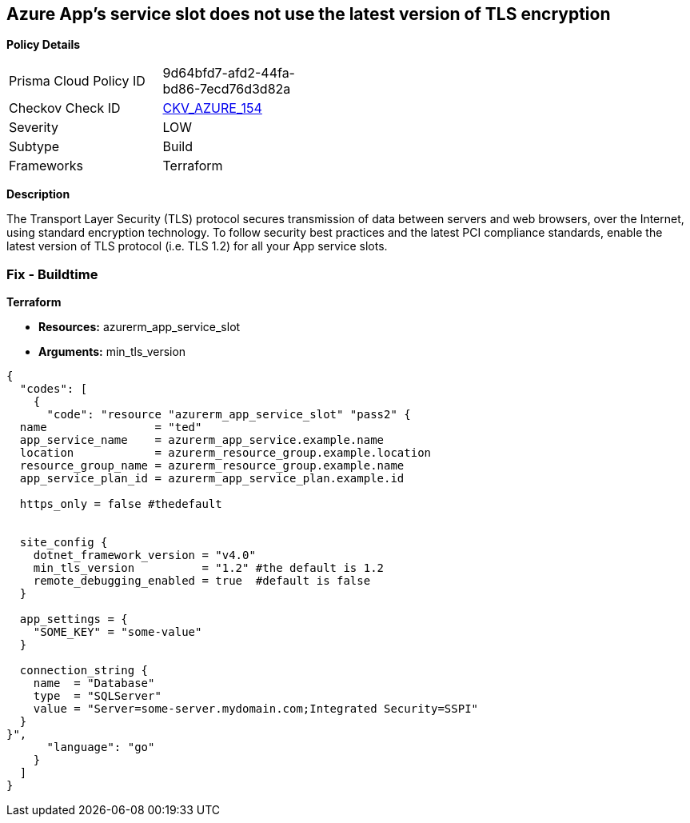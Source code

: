 == Azure App's service slot does not use the latest version of TLS encryption


*Policy Details* 

[width=45%]
[cols="1,1"]
|=== 
|Prisma Cloud Policy ID 
| 9d64bfd7-afd2-44fa-bd86-7ecd76d3d82a

|Checkov Check ID 
| https://github.com/bridgecrewio/checkov/tree/master/checkov/terraform/checks/resource/azure/AppServiceSlotMinTLS.py[CKV_AZURE_154]

|Severity
|LOW

|Subtype
|Build

|Frameworks
|Terraform

|=== 



*Description* 


The Transport Layer Security (TLS) protocol secures transmission of data between servers and web browsers, over the Internet, using standard encryption technology.
To follow security best practices and the latest PCI compliance standards, enable the latest version of TLS protocol (i.e.
TLS 1.2) for all your App service slots.

=== Fix - Buildtime


*Terraform* 


* *Resources:* azurerm_app_service_slot
* *Arguments:* min_tls_version


[source,go]
----
{
  "codes": [
    {
      "code": "resource "azurerm_app_service_slot" "pass2" {
  name                = "ted"
  app_service_name    = azurerm_app_service.example.name
  location            = azurerm_resource_group.example.location
  resource_group_name = azurerm_resource_group.example.name
  app_service_plan_id = azurerm_app_service_plan.example.id

  https_only = false #thedefault


  site_config {
    dotnet_framework_version = "v4.0"
    min_tls_version          = "1.2" #the default is 1.2
    remote_debugging_enabled = true  #default is false
  }

  app_settings = {
    "SOME_KEY" = "some-value"
  }

  connection_string {
    name  = "Database"
    type  = "SQLServer"
    value = "Server=some-server.mydomain.com;Integrated Security=SSPI"
  }
}",
      "language": "go"
    }
  ]
}
----
